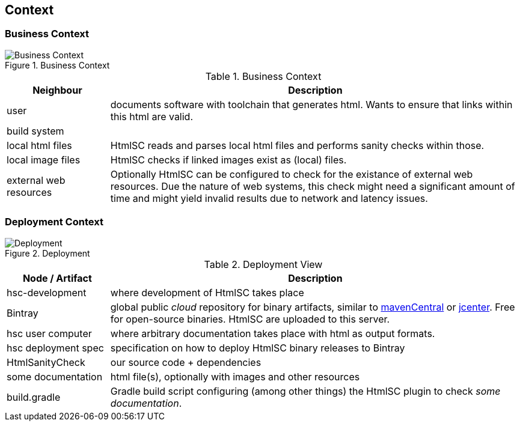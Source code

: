 
== Context

=== Business Context

image::hsc-context.png["Business Context", title="Business Context"]

// tabular description of context view
[options="header", cols="1,4"]
.Business Context
|===
| Neighbour | Description
| user | documents software with toolchain that generates html. Wants to ensure that
links within this html are valid.
| build system |
| local html files | +HtmlSC+ reads and parses local html files and
performs sanity checks within those.
| local image files | +HtmlSC+ checks if linked images exist as (local) files.
| external web resources | Optionally +HtmlSC+ can be configured to check for the existance
of external web resources. Due the nature of web systems, this check might need a significant
amount of time and might yield invalid results due to network and latency issues.
|===


=== Deployment Context


image::hsc-deployment.png["Deployment", title="Deployment"]

[options="header", cols="1,4"]
.Deployment View
|===
| Node / Artifact | Description
| hsc-development | where development of +HtmlSC+ takes place
| Bintray         | global public _cloud_ repository for binary artifacts, similar to http://search.maven.org/[mavenCentral] or https://bintray.com/bintray/jcenter[jcenter].  Free for open-source binaries. +HtmlSC+ are uploaded to this server.
| hsc user computer | where arbitrary documentation takes place with html as output formats.
| hsc deployment spec | specification on how to deploy +HtmlSC+ binary releases to Bintray
| HtmlSanityCheck | our source code + dependencies
| some documentation | html file(s), optionally with images and other resources
| build.gradle    |  Gradle build script configuring (among other things) the +HtmlSC+ plugin to check _some documentation_.
|===


